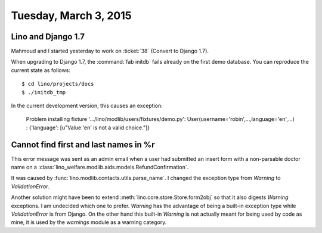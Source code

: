 ======================
Tuesday, March 3, 2015
======================

Lino and Django 1.7
===================

Mahmoud and I started yesterday to work on :ticket:`38` (Convert to
Django 1.7).

When upgrading to Django 1.7, the :command:`fab initdb` fails already
on the first demo database. You can reproduce the current state as
follows::

  $ cd lino/projects/docs
  $ ./initdb_tmp

In the current development version, this causes an exception: 

   Problem installing fixture
   '.../lino/modlib/users/fixtures/demo.py':
   User(username='robin',...,language='en',...) :
   {'language': [u"Value 'en' is not a valid choice."]}




Cannot find first and last names in %r
======================================

This error message was sent as an admin email when a user had
submitted an insert form with a non-parsable doctor name on a
:class:`lino_welfare.modlib.aids.models.RefundConfirmation`.

It was caused by :func:`lino.modlib.contacts.utils.parse_name`.  I
changed the exception type from `Warning` to `ValidationError`.

Another solution might have been to extend
:meth:`lino.core.store.Store.form2obj` so that it also digests
`Warning` exceptions.  I am undecided which one to prefer.  `Warning`
has the advantage of being a built-in exception type while
`ValidationError` is from Django. On the other hand this built-in
`Warning` is not actually meant for being used by code as mine, it is
used by the `warnings` module as a warning category.

